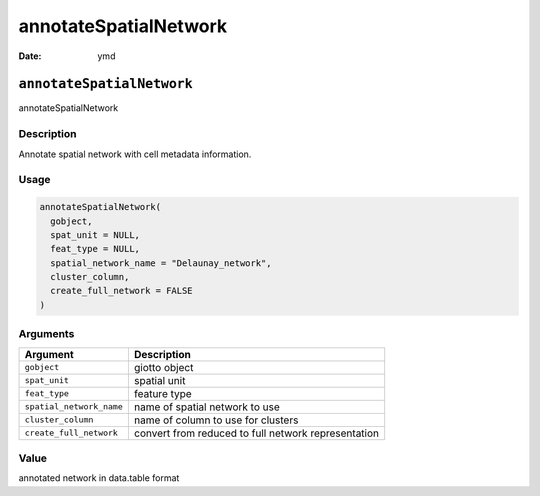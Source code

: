 ======================
annotateSpatialNetwork
======================

:Date: ymd

``annotateSpatialNetwork``
==========================

annotateSpatialNetwork

Description
-----------

Annotate spatial network with cell metadata information.

Usage
-----

.. code:: r

   annotateSpatialNetwork(
     gobject,
     spat_unit = NULL,
     feat_type = NULL,
     spatial_network_name = "Delaunay_network",
     cluster_column,
     create_full_network = FALSE
   )

Arguments
---------

+-------------------------------+--------------------------------------+
| Argument                      | Description                          |
+===============================+======================================+
| ``gobject``                   | giotto object                        |
+-------------------------------+--------------------------------------+
| ``spat_unit``                 | spatial unit                         |
+-------------------------------+--------------------------------------+
| ``feat_type``                 | feature type                         |
+-------------------------------+--------------------------------------+
| ``spatial_network_name``      | name of spatial network to use       |
+-------------------------------+--------------------------------------+
| ``cluster_column``            | name of column to use for clusters   |
+-------------------------------+--------------------------------------+
| ``create_full_network``       | convert from reduced to full network |
|                               | representation                       |
+-------------------------------+--------------------------------------+

Value
-----

annotated network in data.table format
